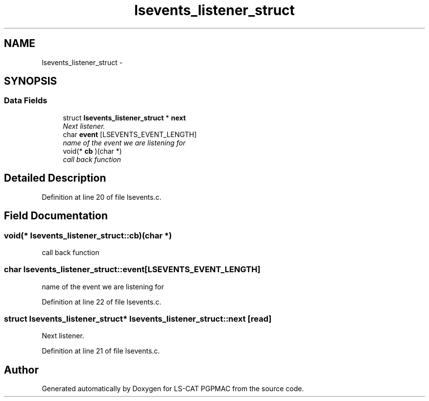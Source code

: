 .TH "lsevents_listener_struct" 3 "14 Nov 2012" "LS-CAT PGPMAC" \" -*- nroff -*-
.ad l
.nh
.SH NAME
lsevents_listener_struct \- 
.SH SYNOPSIS
.br
.PP
.SS "Data Fields"

.in +1c
.ti -1c
.RI "struct \fBlsevents_listener_struct\fP * \fBnext\fP"
.br
.RI "\fINext listener. \fP"
.ti -1c
.RI "char \fBevent\fP [LSEVENTS_EVENT_LENGTH]"
.br
.RI "\fIname of the event we are listening for \fP"
.ti -1c
.RI "void(* \fBcb\fP )(char *)"
.br
.RI "\fIcall back function \fP"
.in -1c
.SH "Detailed Description"
.PP 
Definition at line 20 of file lsevents.c.
.SH "Field Documentation"
.PP 
.SS "void(* \fBlsevents_listener_struct::cb\fP)(char *)"
.PP
call back function 
.SS "char \fBlsevents_listener_struct::event\fP[LSEVENTS_EVENT_LENGTH]"
.PP
name of the event we are listening for 
.PP
Definition at line 22 of file lsevents.c.
.SS "struct \fBlsevents_listener_struct\fP* \fBlsevents_listener_struct::next\fP\fC [read]\fP"
.PP
Next listener. 
.PP
Definition at line 21 of file lsevents.c.

.SH "Author"
.PP 
Generated automatically by Doxygen for LS-CAT PGPMAC from the source code.

